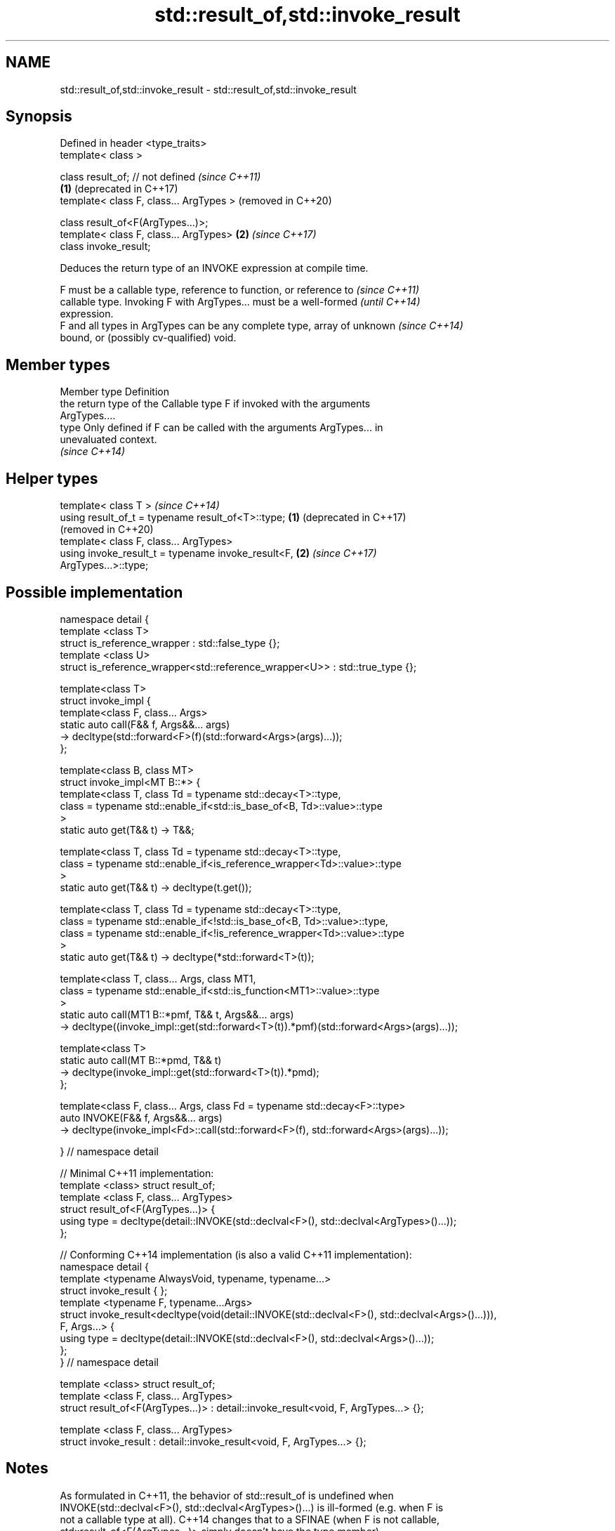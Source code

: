 .TH std::result_of,std::invoke_result 3 "2019.03.28" "http://cppreference.com" "C++ Standard Libary"
.SH NAME
std::result_of,std::invoke_result \- std::result_of,std::invoke_result

.SH Synopsis
   Defined in header <type_traits>
   template< class >

   class result_of; // not defined            \fI(since C++11)\fP
                                          \fB(1)\fP (deprecated in C++17)
   template< class F, class... ArgTypes >     (removed in C++20)

   class result_of<F(ArgTypes...)>;
   template< class F, class... ArgTypes>  \fB(2)\fP \fI(since C++17)\fP
   class invoke_result;

   Deduces the return type of an INVOKE expression at compile time.

   F must be a callable type, reference to function, or reference to      \fI(since C++11)\fP
   callable type. Invoking F with ArgTypes... must be a well-formed       \fI(until C++14)\fP
   expression.
   F and all types in ArgTypes can be any complete type, array of unknown \fI(since C++14)\fP
   bound, or (possibly cv-qualified) void.

.SH Member types

   Member type Definition
               the return type of the Callable type F if invoked with the arguments
               ArgTypes....
   type        Only defined if F can be called with the arguments ArgTypes... in
               unevaluated context.
               \fI(since C++14)\fP

.SH Helper types

   template< class T >                                            \fI(since C++14)\fP
   using result_of_t = typename result_of<T>::type;           \fB(1)\fP (deprecated in C++17)
                                                                  (removed in C++20)
   template< class F, class... ArgTypes>
   using invoke_result_t = typename invoke_result<F,          \fB(2)\fP \fI(since C++17)\fP
   ArgTypes...>::type;

.SH Possible implementation

 namespace detail {
 template <class T>
 struct is_reference_wrapper : std::false_type {};
 template <class U>
 struct is_reference_wrapper<std::reference_wrapper<U>> : std::true_type {};
  
 template<class T>
 struct invoke_impl {
     template<class F, class... Args>
     static auto call(F&& f, Args&&... args)
         -> decltype(std::forward<F>(f)(std::forward<Args>(args)...));
 };
  
 template<class B, class MT>
 struct invoke_impl<MT B::*> {
     template<class T, class Td = typename std::decay<T>::type,
         class = typename std::enable_if<std::is_base_of<B, Td>::value>::type
     >
     static auto get(T&& t) -> T&&;
  
     template<class T, class Td = typename std::decay<T>::type,
         class = typename std::enable_if<is_reference_wrapper<Td>::value>::type
     >
     static auto get(T&& t) -> decltype(t.get());
  
     template<class T, class Td = typename std::decay<T>::type,
         class = typename std::enable_if<!std::is_base_of<B, Td>::value>::type,
         class = typename std::enable_if<!is_reference_wrapper<Td>::value>::type
     >
     static auto get(T&& t) -> decltype(*std::forward<T>(t));
  
     template<class T, class... Args, class MT1,
         class = typename std::enable_if<std::is_function<MT1>::value>::type
     >
     static auto call(MT1 B::*pmf, T&& t, Args&&... args)
         -> decltype((invoke_impl::get(std::forward<T>(t)).*pmf)(std::forward<Args>(args)...));
  
     template<class T>
     static auto call(MT B::*pmd, T&& t)
         -> decltype(invoke_impl::get(std::forward<T>(t)).*pmd);
 };
  
 template<class F, class... Args, class Fd = typename std::decay<F>::type>
 auto INVOKE(F&& f, Args&&... args)
     -> decltype(invoke_impl<Fd>::call(std::forward<F>(f), std::forward<Args>(args)...));
  
 } // namespace detail
  
 // Minimal C++11 implementation:
 template <class> struct result_of;
 template <class F, class... ArgTypes>
 struct result_of<F(ArgTypes...)> {
     using type = decltype(detail::INVOKE(std::declval<F>(), std::declval<ArgTypes>()...));
 };
  
 // Conforming C++14 implementation (is also a valid C++11 implementation):
 namespace detail {
 template <typename AlwaysVoid, typename, typename...>
 struct invoke_result { };
 template <typename F, typename...Args>
 struct invoke_result<decltype(void(detail::INVOKE(std::declval<F>(), std::declval<Args>()...))),
                  F, Args...> {
     using type = decltype(detail::INVOKE(std::declval<F>(), std::declval<Args>()...));
 };
 } // namespace detail
  
 template <class> struct result_of;
 template <class F, class... ArgTypes>
 struct result_of<F(ArgTypes...)> : detail::invoke_result<void, F, ArgTypes...> {};
  
 template <class F, class... ArgTypes>
 struct invoke_result : detail::invoke_result<void, F, ArgTypes...> {};

.SH Notes

   As formulated in C++11, the behavior of std::result_of is undefined when
   INVOKE(std::declval<F>(), std::declval<ArgTypes>()...) is ill-formed (e.g. when F is
   not a callable type at all). C++14 changes that to a SFINAE (when F is not callable,
   std::result_of<F(ArgTypes...)> simply doesn't have the type member).

   The motivation behind std::result_of is to determine the result of invoking a
   Callable, in particular if that result type is different for different sets of
   arguments.

   F(Args...) is a function type with Args... being the argument types and F being the
   return type. As such, std::result_of suffers from several quirks that lead to its
   deprecation in favor of std::invoke_result in C++17:

     * F cannot be a function type or an array type (but can be a reference to them);
     * if any of the Args has type "array of T" or a function type T, it is
       automatically adjusted to T*;
     * neither F nor any of Args... can be an abstract class type;
     * if any of Args... has a top-level cv-qualifier, it is discarded;
     * none of Args... may be of type void.

   To avoid these quirks, result_of is often used with reference types as F and
   Args.... For example:

 template<class F, class... Args>
 std::result_of_t<F&&(Args&&...)> // instead of std::result_of_t<F(Args...)>, which is wrong
   my_invoke(F&& f, Args&&... args) {
     /* implementation */
 }

.SH Examples

   
// Run this code

 #include <type_traits>
 #include <iostream>
  
 struct S {
     double operator()(char, int&);
     float operator()(int) { return 1.0;}
 };
  
 template<class T>
 typename std::result_of<T(int)>::type f(T& t)
 {
     std::cout << "overload of f for callable T\\n";
     return t(0);
 }
  
 template<class T, class U>
 int f(U u)
 {
     std::cout << "overload of f for non-callable T\\n";
     return u;
 }
  
 int main()
 {
     // the result of invoking S with char and int& arguments is double
     std::result_of<S(char, int&)>::type d = 3.14; // d has type double
     static_assert(std::is_same<decltype(d), double>::value, "");
  
     // the result of invoking S with int argument is float
     std::result_of<S(int)>::type x = 3.14; // x has type float
     static_assert(std::is_same<decltype(x), float>::value, "");
  
     // result_of can be used with a pointer to member function as follows
     struct C { double Func(char, int&); };
     std::result_of<decltype(&C::Func)(C, char, int&)>::type g = 3.14;
     static_assert(std::is_same<decltype(g), double>::value, "");
  
     f<C>(1); // may fail to compile in C++11; calls the non-callable overload in C++14
 }

.SH Output:

 overload of f for non-callable T

.SH See also

   invoke                 invokes any Callable object with given arguments
   \fI(C++17)\fP                \fI(function template)\fP 
   is_invocable
   is_invocable_r         checks if a type can be invoked (as if by std::invoke) with
   is_nothrow_invocable   the given argument types
   is_nothrow_invocable_r \fI(class template)\fP 
   \fI(C++17)\fP
   declval                obtains a reference to its argument for use in unevaluated
   \fI(C++11)\fP                context
                          \fI(function template)\fP 
